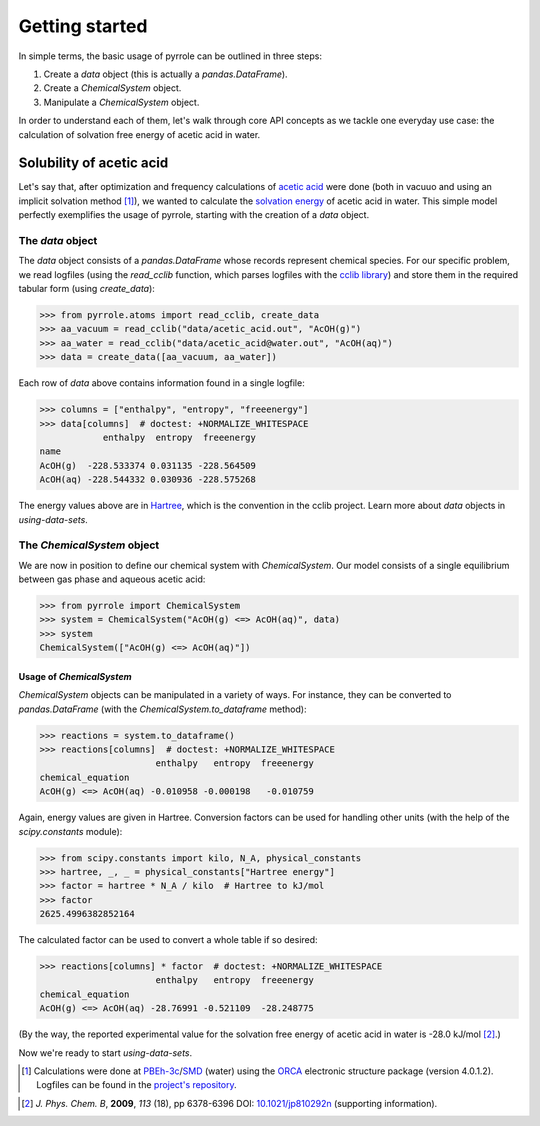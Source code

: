 ***************
Getting started
***************

In simple terms, the basic usage of pyrrole can be outlined in three steps:

1. Create a `data` object (this is actually a `pandas.DataFrame`).
2. Create a `ChemicalSystem` object.
3. Manipulate a `ChemicalSystem` object.

In order to understand each of them, let's walk through core API concepts as we tackle one everyday use case: the calculation of solvation free energy of acetic acid in water.

Solubility of acetic acid
=========================

Let's say that, after optimization and frequency calculations of `acetic acid <https://en.wikipedia.org/wiki/Acetic_acid>`_ were done (both in vacuuo and using an implicit solvation method [#level-of-theory]_), we wanted to calculate the `solvation energy <https://goldbook.iupac.org/html/S/ST07102.html>`_ of acetic acid in water.
This simple model perfectly exemplifies the usage of pyrrole, starting with the creation of a `data` object.

The `data` object
-----------------

The `data` object consists of a `pandas.DataFrame` whose records represent chemical species.
For our specific problem, we read logfiles (using the `read_cclib` function, which parses logfiles with the `cclib library <https://cclib.github.io/>`_) and store them in the required tabular form (using `create_data`):

>>> from pyrrole.atoms import read_cclib, create_data
>>> aa_vacuum = read_cclib("data/acetic_acid.out", "AcOH(g)")
>>> aa_water = read_cclib("data/acetic_acid@water.out", "AcOH(aq)")
>>> data = create_data([aa_vacuum, aa_water])

Each row of `data` above contains information found in a single logfile:

>>> columns = ["enthalpy", "entropy", "freeenergy"]
>>> data[columns]  # doctest: +NORMALIZE_WHITESPACE
            enthalpy  entropy  freeenergy
name
AcOH(g)  -228.533374 0.031135 -228.564509
AcOH(aq) -228.544332 0.030936 -228.575268

The energy values above are in `Hartree <https://en.wikipedia.org/wiki/Hartree>`_, which is the convention in the cclib project.
Learn more about `data` objects in `using-data-sets`.

The `ChemicalSystem` object
---------------------------

We are now in position to define our chemical system with `ChemicalSystem`.
Our model consists of a single equilibrium between gas phase and aqueous acetic acid:

>>> from pyrrole import ChemicalSystem
>>> system = ChemicalSystem("AcOH(g) <=> AcOH(aq)", data)
>>> system
ChemicalSystem(["AcOH(g) <=> AcOH(aq)"])

Usage of `ChemicalSystem`
~~~~~~~~~~~~~~~~~~~~~~~~~

`ChemicalSystem` objects can be manipulated in a variety of ways.
For instance, they can be converted to `pandas.DataFrame` (with the `ChemicalSystem.to_dataframe` method):

>>> reactions = system.to_dataframe()
>>> reactions[columns]  # doctest: +NORMALIZE_WHITESPACE
                      enthalpy   entropy  freeenergy
chemical_equation
AcOH(g) <=> AcOH(aq) -0.010958 -0.000198   -0.010759

Again, energy values are given in Hartree.
Conversion factors can be used for handling other units (with the help of the `scipy.constants` module):

>>> from scipy.constants import kilo, N_A, physical_constants
>>> hartree, _, _ = physical_constants["Hartree energy"]
>>> factor = hartree * N_A / kilo  # Hartree to kJ/mol
>>> factor
2625.4996382852164

The calculated factor can be used to convert a whole table if so desired:

>>> reactions[columns] * factor  # doctest: +NORMALIZE_WHITESPACE
                      enthalpy   entropy  freeenergy
chemical_equation
AcOH(g) <=> AcOH(aq) -28.76991 -0.521109  -28.248775

(By the way, the reported experimental value for the solvation free energy of acetic acid in water is -28.0 kJ/mol [#experimental-freeenergy-acetic-acid]_.)

Now we're ready to start `using-data-sets`.

.. [#level-of-theory] Calculations were done at `PBEh-3c`_/`SMD`_ (water) using the `ORCA`_ electronic structure package (version 4.0.1.2). Logfiles can be found in the `project's repository <https://github.com/dudektria/pyrrole>`_.

.. _`PBEh-3c`: https://doi.org/10.1063/1.4927476
.. _`SMD`: https://doi.org/10.1021/jp810292n
.. _`ORCA`: https://orcaforum.cec.mpg.de/

.. [#experimental-freeenergy-acetic-acid] *J. Phys. Chem. B*, **2009**, *113* (18), pp 6378-6396 DOI: `10.1021/jp810292n <https://doi.org/10.1021/jp810292n>`_ (supporting information).
